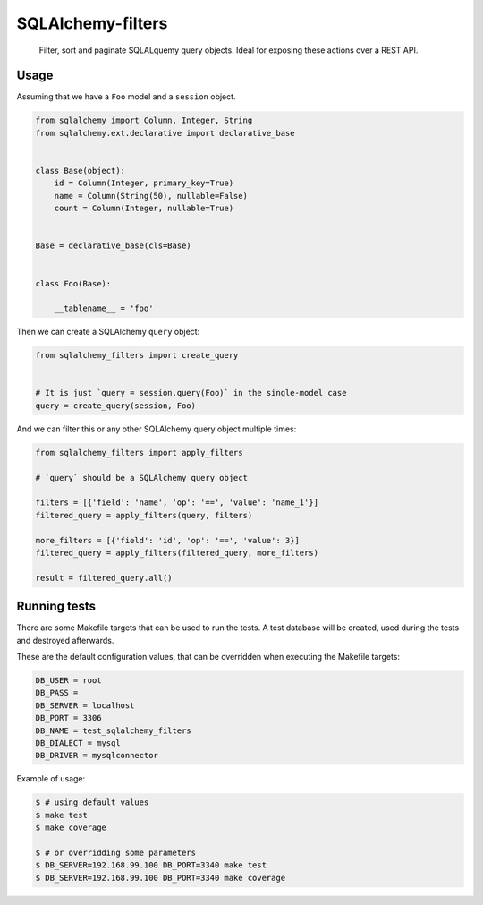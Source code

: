 SQLAlchemy-filters
==================

.. pull-quote::

    Filter, sort and paginate SQLALquemy query objects.
    Ideal for exposing these actions over a REST API.

Usage
-----

Assuming that we have a ``Foo`` model and a ``session`` object.

.. code-block:: python

    from sqlalchemy import Column, Integer, String
    from sqlalchemy.ext.declarative import declarative_base


    class Base(object):
        id = Column(Integer, primary_key=True)
        name = Column(String(50), nullable=False)
        count = Column(Integer, nullable=True)


    Base = declarative_base(cls=Base)


    class Foo(Base):

        __tablename__ = 'foo'


Then we can create a SQLAlchemy ``query`` object:

.. code-block:: python

    from sqlalchemy_filters import create_query


    # It is just `query = session.query(Foo)` in the single-model case
    query = create_query(session, Foo)

And we can filter this or any other SQLAlchemy query object multiple
times:

.. code-block:: python

    from sqlalchemy_filters import apply_filters

    # `query` should be a SQLAlchemy query object

    filters = [{'field': 'name', 'op': '==', 'value': 'name_1'}]
    filtered_query = apply_filters(query, filters)

    more_filters = [{'field': 'id', 'op': '==', 'value': 3}]
    filtered_query = apply_filters(filtered_query, more_filters)

    result = filtered_query.all()


Running tests
-------------

There are some Makefile targets that can be used to run the tests. A
test database will be created, used during the tests and destroyed
afterwards.

These are the default configuration values, that can be
overridden when executing the Makefile targets:

.. code-block:: shell

    DB_USER = root
    DB_PASS =
    DB_SERVER = localhost
    DB_PORT = 3306
    DB_NAME = test_sqlalchemy_filters
    DB_DIALECT = mysql
    DB_DRIVER = mysqlconnector

Example of usage:

.. code-block:: shell

    $ # using default values
    $ make test
    $ make coverage

    $ # or overridding some parameters
    $ DB_SERVER=192.168.99.100 DB_PORT=3340 make test
    $ DB_SERVER=192.168.99.100 DB_PORT=3340 make coverage

